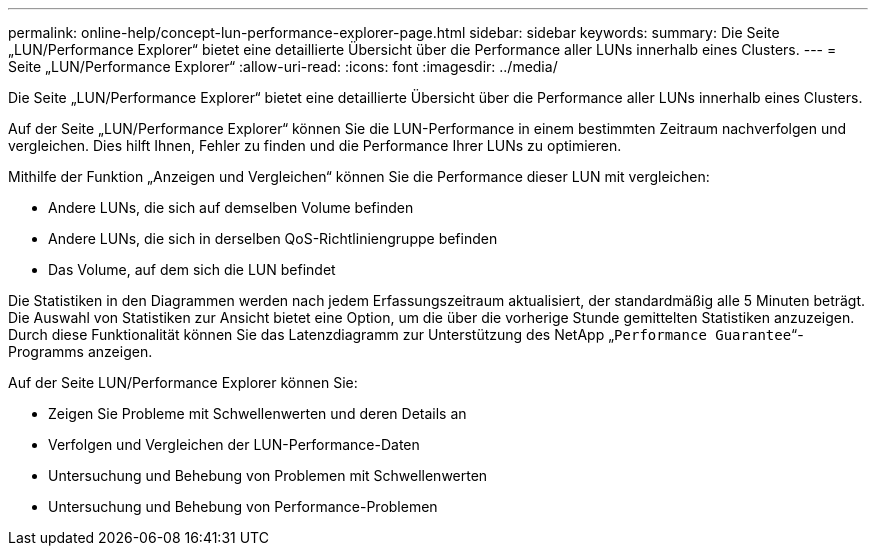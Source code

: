 ---
permalink: online-help/concept-lun-performance-explorer-page.html 
sidebar: sidebar 
keywords:  
summary: Die Seite „LUN/Performance Explorer“ bietet eine detaillierte Übersicht über die Performance aller LUNs innerhalb eines Clusters. 
---
= Seite „LUN/Performance Explorer“
:allow-uri-read: 
:icons: font
:imagesdir: ../media/


[role="lead"]
Die Seite „LUN/Performance Explorer“ bietet eine detaillierte Übersicht über die Performance aller LUNs innerhalb eines Clusters.

Auf der Seite „LUN/Performance Explorer“ können Sie die LUN-Performance in einem bestimmten Zeitraum nachverfolgen und vergleichen. Dies hilft Ihnen, Fehler zu finden und die Performance Ihrer LUNs zu optimieren.

Mithilfe der Funktion „Anzeigen und Vergleichen“ können Sie die Performance dieser LUN mit vergleichen:

* Andere LUNs, die sich auf demselben Volume befinden
* Andere LUNs, die sich in derselben QoS-Richtliniengruppe befinden
* Das Volume, auf dem sich die LUN befindet


Die Statistiken in den Diagrammen werden nach jedem Erfassungszeitraum aktualisiert, der standardmäßig alle 5 Minuten beträgt. Die Auswahl von Statistiken zur Ansicht bietet eine Option, um die über die vorherige Stunde gemittelten Statistiken anzuzeigen. Durch diese Funktionalität können Sie das Latenzdiagramm zur Unterstützung des NetApp „`Performance Guarantee`“-Programms anzeigen.

Auf der Seite LUN/Performance Explorer können Sie:

* Zeigen Sie Probleme mit Schwellenwerten und deren Details an
* Verfolgen und Vergleichen der LUN-Performance-Daten
* Untersuchung und Behebung von Problemen mit Schwellenwerten
* Untersuchung und Behebung von Performance-Problemen

